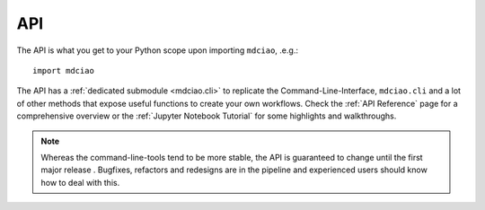 API
---

The API is what you get to your Python scope upon importing ``mdciao``, .e.g.::

 import mdciao

The API has a :ref:`dedicated submodule <mdciao.cli>` to replicate the Command-Line-Interface, ``mdciao.cli`` and a lot of other methods that expose useful functions to create your own workflows. Check the :ref:`API Reference` page for a comprehensive overview or the :ref:`Jupyter Notebook Tutorial` for some highlights and walkthroughs.

.. _api_note:
.. note::
   Whereas the command-line-tools tend to be more stable, the API is guaranteed to change until the first major release . Bugfixes, refactors and redesigns are in the pipeline and experienced users should know how to deal with this.